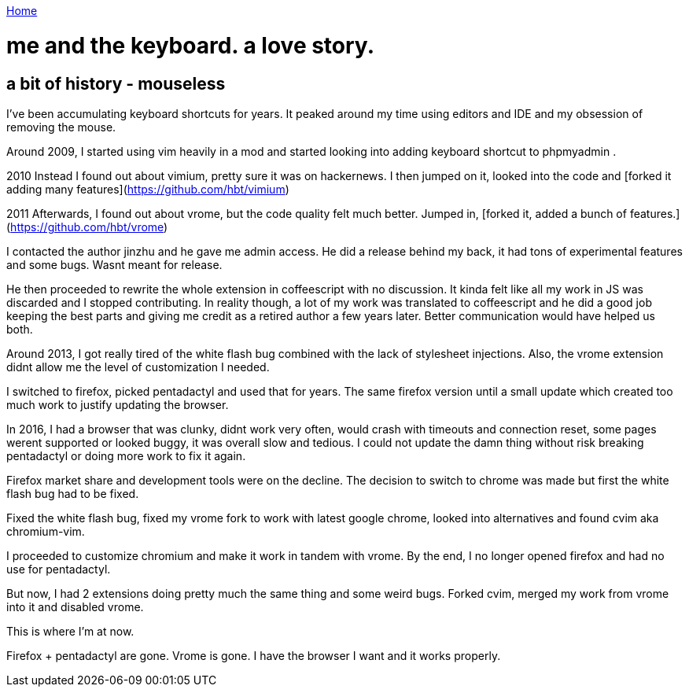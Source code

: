 link:index[Home]

= me and the keyboard. a love story.
:uri-asciidoctor: http://asciidoctor.org
:icons: font



## a bit of history - mouseless


I've been accumulating keyboard shortcuts for years. 
It peaked around my time using editors and IDE and my obsession of removing the mouse. 

Around 2009, I started using vim heavily in a mod and started looking into adding keyboard shortcut to phpmyadmin .

2010
Instead I found out about vimium, pretty sure it was on hackernews. I then jumped on it, looked into the code and [forked it adding many features](https://github.com/hbt/vimium) 

2011
Afterwards, I found out about vrome, but the code quality felt much better. Jumped in, [forked it, added a bunch of features.](https://github.com/hbt/vrome)

I contacted the author jinzhu and he gave me admin access.
He did a release behind my back, it had tons of experimental features and some bugs. Wasnt meant for release. 

He then proceeded to rewrite the whole extension in coffeescript with no discussion. It kinda felt like all my work in JS was discarded and I stopped contributing.
In reality though, a lot of my work was translated to coffeescript and he did a good job keeping the best parts and giving me credit as a retired author a few years later.
Better communication would have helped us both.

Around 2013, I got really tired of the white flash bug combined with the lack of stylesheet injections. 
Also, the vrome extension didnt allow me the level of customization I needed. 

I switched to firefox, picked pentadactyl and used that for years. The same firefox version until a small update which created too much work to justify updating the browser. 


In 2016, I had a browser that was clunky, didnt work very often, would crash with timeouts and connection reset, some pages werent supported or looked buggy, it was overall slow and tedious. I could not update the damn thing without risk breaking pentadactyl or doing more work to fix it again. 

Firefox market share and development tools were on the decline.
The decision to switch to chrome was made but first the white flash bug had to be fixed. 

Fixed the white flash bug, fixed my vrome fork to work with latest google chrome, looked into alternatives and found cvim aka chromium-vim. 


I proceeded to customize chromium and make it work in tandem with vrome. By the end, I no longer opened firefox and had no use for pentadactyl. 

But now, I had 2 extensions doing pretty much the same thing and some weird bugs. Forked cvim, merged my work from vrome into it and disabled vrome. 

This is where I'm at now. 

Firefox + pentadactyl are gone. Vrome is gone. I have the browser I want and it works properly. 